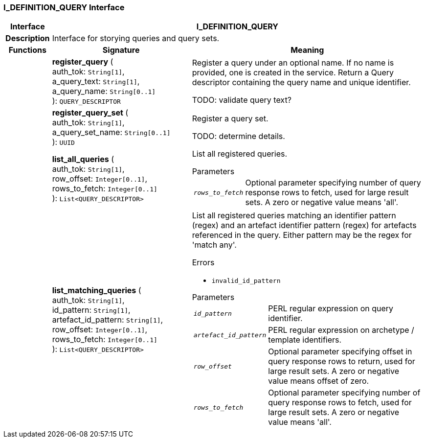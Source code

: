 === I_DEFINITION_QUERY Interface

[cols="^1,3,5"]
|===
h|*Interface*
2+^h|*I_DEFINITION_QUERY*

h|*Description*
2+a|Interface for storying queries and query sets.

h|*Functions*
^h|*Signature*
^h|*Meaning*

h|
|*register_query* ( +
auth_tok: `String[1]`, +
a_query_text: `String[1]`, +
a_query_name: `String[0..1]` +
): `QUERY_DESCRIPTOR`
a|Register a query under an optional name. If no name is provided, one is created in the service. Return a Query descriptor containing the query name and unique identifier.

TODO: validate query text?

h|
|*register_query_set* ( +
auth_tok: `String[1]`, +
a_query_set_name: `String[0..1]` +
): `UUID`
a|Register a query set.

TODO: determine details.

h|
|*list_all_queries* ( +
auth_tok: `String[1]`, +
row_offset: `Integer[0..1]`, +
rows_to_fetch: `Integer[0..1]` +
): `List<QUERY_DESCRIPTOR>`
a|List all registered queries.

.Parameters +
[horizontal]
`_rows_to_fetch_`:: Optional parameter specifying number of query response rows to fetch, used for large result sets. A zero or negative value means 'all'.

h|
|*list_matching_queries* ( +
auth_tok: `String[1]`, +
id_pattern: `String[1]`, +
artefact_id_pattern: `String[1]`, +
row_offset: `Integer[0..1]`, +
rows_to_fetch: `Integer[0..1]` +
): `List<QUERY_DESCRIPTOR>`
a|List all registered queries matching an identifier pattern (regex) and an artefact identifier pattern (regex) for artefacts referenced in the query. Either pattern may be the regex for 'match any'.

.Errors
* `invalid_id_pattern`

.Parameters +
[horizontal]
`_id_pattern_`:: PERL regular expression on query identifier.

`_artefact_id_pattern_`:: PERL regular expression on archetype / template identifiers.

`_row_offset_`:: Optional parameter specifying offset in query response rows to return, used for large result sets. A zero or negative value means offset of zero.

`_rows_to_fetch_`:: Optional parameter specifying number of query response rows to fetch, used for large result sets. A zero or negative value means 'all'.
|===
